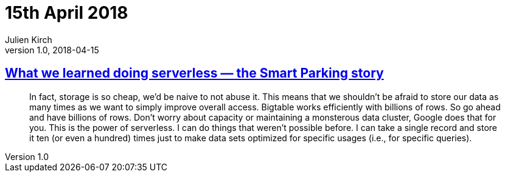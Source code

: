 = 15th April 2018
Julien Kirch
v1.0, 2018-04-15
:article_lang: en

== link:https://cloudplatform.googleblog.com/2018/04/what-we-learned-doing-serverless-the-Smart-Parking-story.html[What we learned doing serverless — the Smart Parking story]

[quote]
____
In fact, storage is so cheap, we'd be naive to not abuse it. This means that we shouldn't be afraid to store our data as many times as we want to simply improve overall access. Bigtable works efficiently with billions of rows. So go ahead and have billions of rows. Don't worry about capacity or maintaining a monsterous data cluster, Google does that for you. This is the power of serverless. I can do things that weren't possible before. I can take a single record and store it ten (or even a hundred) times just to make data sets optimized for specific usages (i.e., for specific queries).
____

